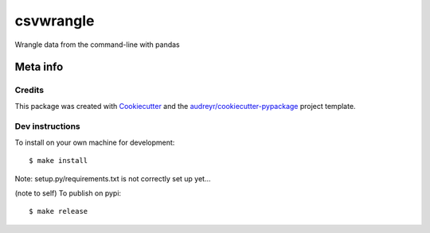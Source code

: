 ==========
csvwrangle
==========

Wrangle data from the command-line with pandas



Meta info
=========

Credits
-------

This package was created with Cookiecutter_ and the `audreyr/cookiecutter-pypackage`_ project template.

.. _Cookiecutter: https://github.com/audreyr/cookiecutter
.. _`audreyr/cookiecutter-pypackage`: https://github.com/audreyr/cookiecutter-pypackage



Dev instructions
----------------

To install on your own machine for development::

    $ make install

Note: setup.py/requirements.txt is not correctly set up yet...


(note to self) To publish on pypi::

    $ make release
